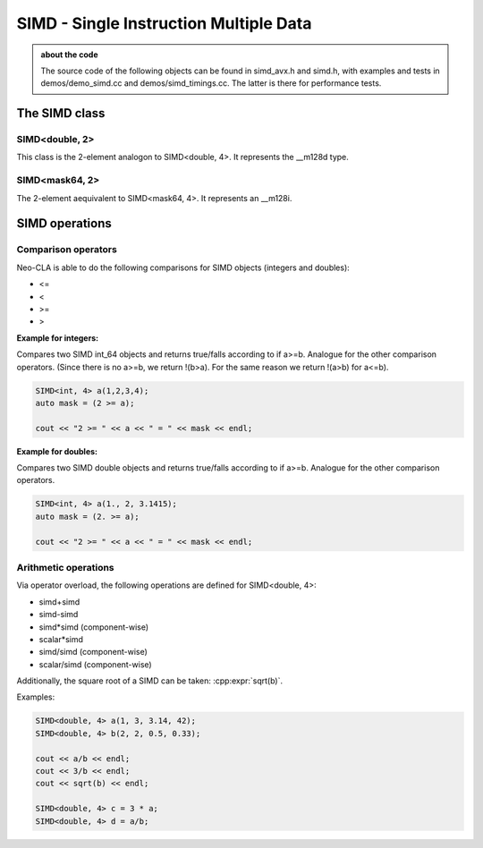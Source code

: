 #######################################
SIMD - Single Instruction Multiple Data
#######################################

.. admonition:: about the code
    :class: tip

    The source code of the following objects can be found in simd_avx.h and simd.h,
    with examples and tests in demos/demo_simd.cc and demos/simd_timings.cc. The
    latter is there for performance tests.


The SIMD class
==============

SIMD<double, 2>
---------------

This class is the 2-element analogon to SIMD<double, 4>. It represents the __m128d type.

.. cpp:class:: template<> \
    SIMD<double, 2>

    .. cpp:function:: SIMD (double _val)

        There is a broadcasting constructor,

    .. cpp:function:: SIMD (double v0, double v1)

        one that gets every element individually,

    .. cpp:function:: SIMD (SIMD<double,1> v0, SIMD<double,1> v1)

        one that puts together smaller SIMDs,

    .. cpp:function:: SIMD (std::array<double,2> a)

        one that takes a vector

    .. cpp:function:: SIMD (double const * p)

        or a pointer array

    .. cpp:function:: SIMD (double const * p, SIMD<mask64,2> mask)

        or even a pointer array and a mask

    .. cpp:function:: static constexpr int Size()

        just returns 2

    .. cpp:function:: auto Val()

        the underlying __m128d

    .. cpp:function:: const double * Ptr() const

        the underlying __mm128d, as a double array

    .. cpp:function:: SIMD<double, 1> Lo() const

        first element

    .. cpp:function:: SIMD<double, 1> Hi() const

        second element

    .. cpp:function:: double operator[](size_t i) const

    .. cpp:function:: void Store (double * p) const
    .. cpp:function:: void Store (double * p, SIMD<mask64,2> mask) const

        store into p

    .. code-block:: C++

        SIMD<double, 2> f(2, 3);
        SIMD<double, 2> h(f, mask);

SIMD<mask64, 2>
---------------

The 2-element aequivalent to SIMD<mask64, 4>. It represents an __m128i.

.. cpp:class:: template<> \
    SIMD<mask64, 2>

    .. cpp:function:: SIMD (__m128i _mask)
    .. cpp:function:: SIMD (__m128d _mask)

        Both __m128i and the double variant are allowed.

    .. cpp:function:: auto Val() const

        The underlying __m128i.

    .. cpp:function:: mask64 operator[](size_t i) const

    .. cpp:function:: SIMD<mask64, 1> Lo() const
    .. cpp:function:: SIMD<mask64, 1> Hi() const

        first and second part of the SIMD

    .. code-block:: C++
        
        SIMD<mask64, 2> mask(_mm_cmp_pd(f.Val(),i.Val(), _CMP_GT_OQ));


SIMD operations
===============

Comparison operators
--------------------

Neo-CLA is able to do the following comparisons for SIMD objects (integers and doubles):

- <=
- <
- >=
- >

**Example for integers:**

.. cpp:function:: inline SIMD<mask64,4> operator>= (SIMD<int64_t,4> a, SIMD<int64_t,4> b)

Compares two SIMD int_64 objects and returns true/falls according to if a>=b. Analogue for the other comparison operators.
(Since there is no a>=b, we return !(b>a). For the same reason we return !(a>b) for a<=b).

.. code-block:: C++
    
    SIMD<int, 4> a(1,2,3,4);
    auto mask = (2 >= a);

    cout << "2 >= " << a << " = " << mask << endl;




**Example for doubles:**

.. cpp:function:: inline auto operator>= (SIMD<double,4> a, SIMD<double,4> b)

Compares two SIMD double objects and returns true/falls according to if a>=b. Analogue for the other comparison operators.

.. code-block:: C++
    
    SIMD<int, 4> a(1., 2, 3.1415);
    auto mask = (2. >= a);

    cout << "2 >= " << a << " = " << mask << endl;



Arithmetic operations
---------------------

Via operator overload, the following operations are defined for SIMD<double, 4>:

- simd+simd
- simd-simd
- simd*simd (component-wise)
- scalar*simd
- simd/simd (component-wise)
- scalar/simd (component-wise)

Additionally, the square root of a SIMD can be taken: :cpp:expr:`sqrt(b)`.

Examples:

.. code-block:: C++

    SIMD<double, 4> a(1, 3, 3.14, 42);
    SIMD<double, 4> b(2, 2, 0.5, 0.33);

    cout << a/b << endl;
    cout << 3/b << endl;
    cout << sqrt(b) << endl;

    SIMD<double, 4> c = 3 * a;
    SIMD<double, 4> d = a/b;